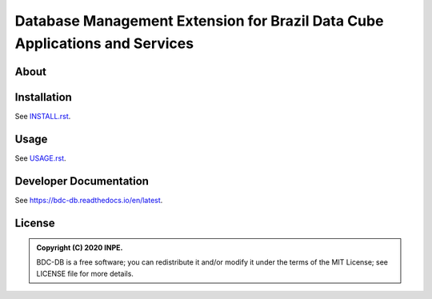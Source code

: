 ..
    This file is part of BDC-DB.
    Copyright (C) 2020 INPE.

    BDC-DB is a free software; you can redistribute it and/or modify it
    under the terms of the MIT License; see LICENSE file for more details.


============================================================================
Database Management Extension for Brazil Data Cube Applications and Services
============================================================================


.. image:: https://img.shields.io/badge/license-MIT-green
        :target: https://github.com/brazil-data-cube/bdc-db/blob/master/LICENSE
        :alt: Software License


.. image:: https://travis-ci.com/brazil-data-cube/bdc-db.svg?branch=master
        :target: https://travis-ci.com/brazil-data-cube/bdc-db
        :alt: Build Status


.. image:: https://coveralls.io/repos/github/brazil-data-cube/bdc-db/badge.svg?branch=master
        :target: https://coveralls.io/github/brazil-data-cube/bdc-db?branch=master
        :alt: Code Coverage Test


.. image:: https://readthedocs.org/projects/bdc-db/badge/?version=latest
        :target: https://bdc-db.readthedocs.io/en/latest
        :alt: Documentation Status


.. image:: https://img.shields.io/badge/lifecycle-experimental-orange.svg
        :target: https://www.tidyverse.org/lifecycle/#experimental
        :alt: Software Life Cycle


.. image:: https://img.shields.io/github/tag/brazil-data-cube/bdc-db.svg
        :target: https://github.com/brazil-data-cube/bdc-db/releases
        :alt: Release


.. image:: https://badges.gitter.im/brazil-data-cube/community.svg/
        :target: https://gitter.im/brazil-data-cube/community#
        :alt: Join the chat


About
=====



Installation
============

See `INSTALL.rst <./INSTALL.rst>`_.


Usage
=====

See `USAGE.rst <./USAGE.rst>`_.


Developer Documentation
=======================

See https://bdc-db.readthedocs.io/en/latest.


License
=======

.. admonition::
    Copyright (C) 2020 INPE.

    BDC-DB is a free software; you can redistribute it and/or modify it
    under the terms of the MIT License; see LICENSE file for more details.
